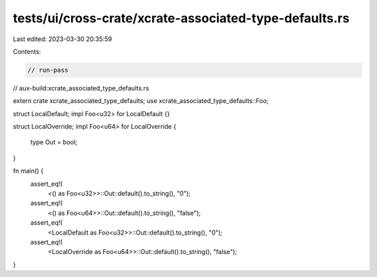 tests/ui/cross-crate/xcrate-associated-type-defaults.rs
=======================================================

Last edited: 2023-03-30 20:35:59

Contents:

.. code-block:: rs

    // run-pass
// aux-build:xcrate_associated_type_defaults.rs

extern crate xcrate_associated_type_defaults;
use xcrate_associated_type_defaults::Foo;

struct LocalDefault;
impl Foo<u32> for LocalDefault {}

struct LocalOverride;
impl Foo<u64> for LocalOverride {
    type Out = bool;
}

fn main() {
    assert_eq!(
        <() as Foo<u32>>::Out::default().to_string(),
        "0");
    assert_eq!(
        <() as Foo<u64>>::Out::default().to_string(),
        "false");

    assert_eq!(
        <LocalDefault as Foo<u32>>::Out::default().to_string(),
        "0");
    assert_eq!(
        <LocalOverride as Foo<u64>>::Out::default().to_string(),
        "false");
}


